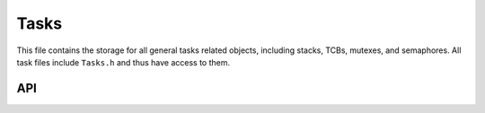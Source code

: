 *****
Tasks
*****

This file contains the storage for all general tasks related objects, including stacks, TCBs, mutexes, and semaphores. All task files include ``Tasks.h`` and thus have access to them.

API
===
.. doxygenfile:: Tasks.h
   
